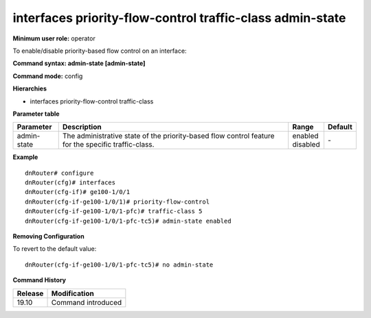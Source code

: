 interfaces priority-flow-control traffic-class admin-state
----------------------------------------------------------

**Minimum user role:** operator

To enable/disable priority-based flow control on an interface:

**Command syntax: admin-state [admin-state]**

**Command mode:** config

**Hierarchies**

- interfaces priority-flow-control traffic-class

**Parameter table**

+-------------+----------------------------------------------------------------------------------+--------------+---------+
| Parameter   | Description                                                                      | Range        | Default |
+=============+==================================================================================+==============+=========+
| admin-state | The administrative state of the priority-based flow control feature for the      | | enabled    | \-      |
|             | specific traffic-class.                                                          | | disabled   |         |
+-------------+----------------------------------------------------------------------------------+--------------+---------+

**Example**
::

    dnRouter# configure
    dnRouter(cfg)# interfaces
    dnRouter(cfg-if)# ge100-1/0/1
    dnRouter(cfg-if-ge100-1/0/1)# priority-flow-control
    dnRouter(cfg-if-ge100-1/0/1-pfc)# traffic-class 5
    dnRouter(cfg-if-ge100-1/0/1-pfc-tc5)# admin-state enabled


**Removing Configuration**

To revert to the default value:
::

    dnRouter(cfg-if-ge100-1/0/1-pfc-tc5)# no admin-state

**Command History**

+---------+--------------------+
| Release | Modification       |
+=========+====================+
| 19.10   | Command introduced |
+---------+--------------------+
